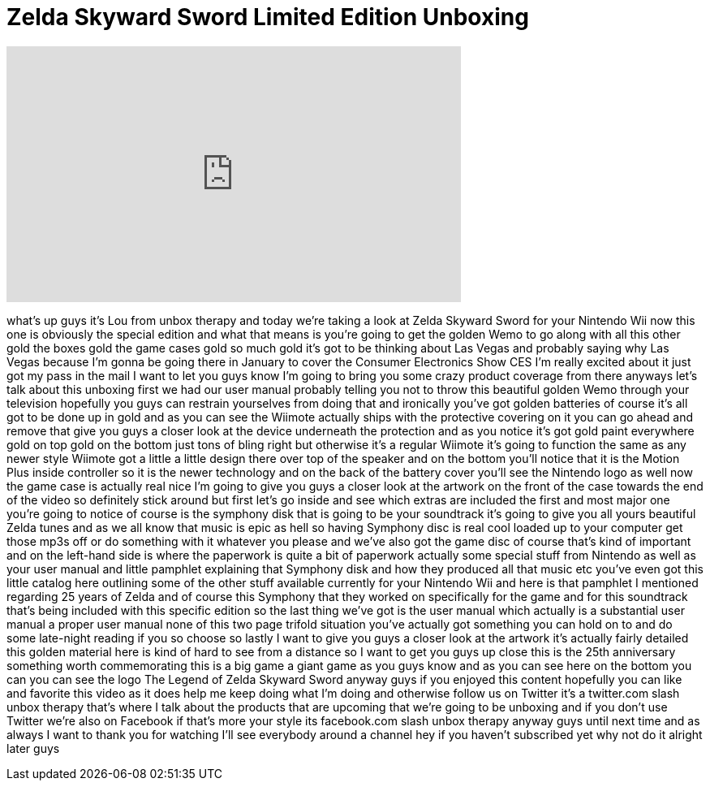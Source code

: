 = Zelda Skyward Sword Limited Edition Unboxing
:published_at: 2011-11-22
:hp-alt-title: Zelda Skyward Sword Limited Edition Unboxing
:hp-image: https://i.ytimg.com/vi/bzs5vgYvubQ/maxresdefault.jpg


++++
<iframe width="560" height="315" src="https://www.youtube.com/embed/bzs5vgYvubQ?rel=0" frameborder="0" allow="autoplay; encrypted-media" allowfullscreen></iframe>
++++

what's up guys it's Lou from unbox
therapy and today we're taking a look at
Zelda Skyward Sword for your Nintendo
Wii now this one is obviously the
special edition and what that means is
you're going to get the golden Wemo to
go along with all this other gold the
boxes gold the game cases gold so much
gold it's got to be thinking about Las
Vegas and probably saying why Las Vegas
because I'm gonna be going there in
January to cover the Consumer
Electronics Show CES I'm really excited
about it just got my pass in the mail I
want to let you guys know I'm going to
bring you some crazy product coverage
from there anyways let's talk about this
unboxing first we had our user manual
probably telling you not to throw this
beautiful golden Wemo through your
television hopefully you guys can
restrain yourselves from doing that and
ironically you've got golden batteries
of course it's all got to be done up in
gold and as you can see the Wiimote
actually ships with the protective
covering on it you can go ahead and
remove that give you guys a closer look
at the device underneath the protection
and as you notice it's got gold paint
everywhere gold on top gold on the
bottom just tons of bling right but
otherwise it's a regular Wiimote it's
going to function the same as any newer
style Wiimote got a little a little
design there over top of the speaker and
on the bottom you'll notice that it is
the Motion Plus inside controller so it
is the newer technology and on the back
of the battery cover you'll see the
Nintendo logo as well now the game case
is actually real nice I'm going to give
you guys a closer look at the artwork on
the front of the case towards the end of
the video so definitely stick around but
first let's go inside and see which
extras are included the first and most
major one you're going to notice of
course is the symphony disk that is
going to be your soundtrack it's going
to give you all yours beautiful Zelda
tunes and as we all know that music is
epic as hell so having Symphony disc is
real cool loaded up to your computer get
those mp3s off or do something with it
whatever you please and we've also got
the game disc of course that's kind of
important and on the left-hand side is
where the paperwork is quite a bit of
paperwork actually some special stuff
from Nintendo as well as your user
manual and
little pamphlet explaining that Symphony
disk and how they produced all that
music etc you've even got this little
catalog here outlining some of the other
stuff available currently for your
Nintendo Wii and here is that pamphlet I
mentioned regarding 25 years of Zelda
and of course this Symphony that they
worked on specifically for the game and
for this soundtrack that's being
included with this specific edition so
the last thing we've got is the user
manual which actually is a substantial
user manual a proper user manual none of
this two page trifold situation you've
actually got something you can hold on
to and do some late-night reading if you
so choose so lastly I want to give you
guys a closer look at the artwork it's
actually fairly detailed this golden
material here is kind of hard to see
from a distance so I want to get you
guys up close this is the 25th
anniversary something worth
commemorating this is a big game a giant
game as you guys know and as you can see
here on the bottom you can you can see
the logo The Legend of Zelda Skyward
Sword anyway guys if you enjoyed this
content hopefully you can like and
favorite this video as it does help me
keep doing what I'm doing and otherwise
follow us on Twitter it's a twitter.com
slash unbox therapy that's where I talk
about the products that are upcoming
that we're going to be unboxing and if
you don't use Twitter we're also on
Facebook if that's more your style its
facebook.com slash unbox therapy anyway
guys until next time and as always I
want to thank you for watching I'll see
everybody around a channel hey if you
haven't subscribed yet why not do it
alright later guys